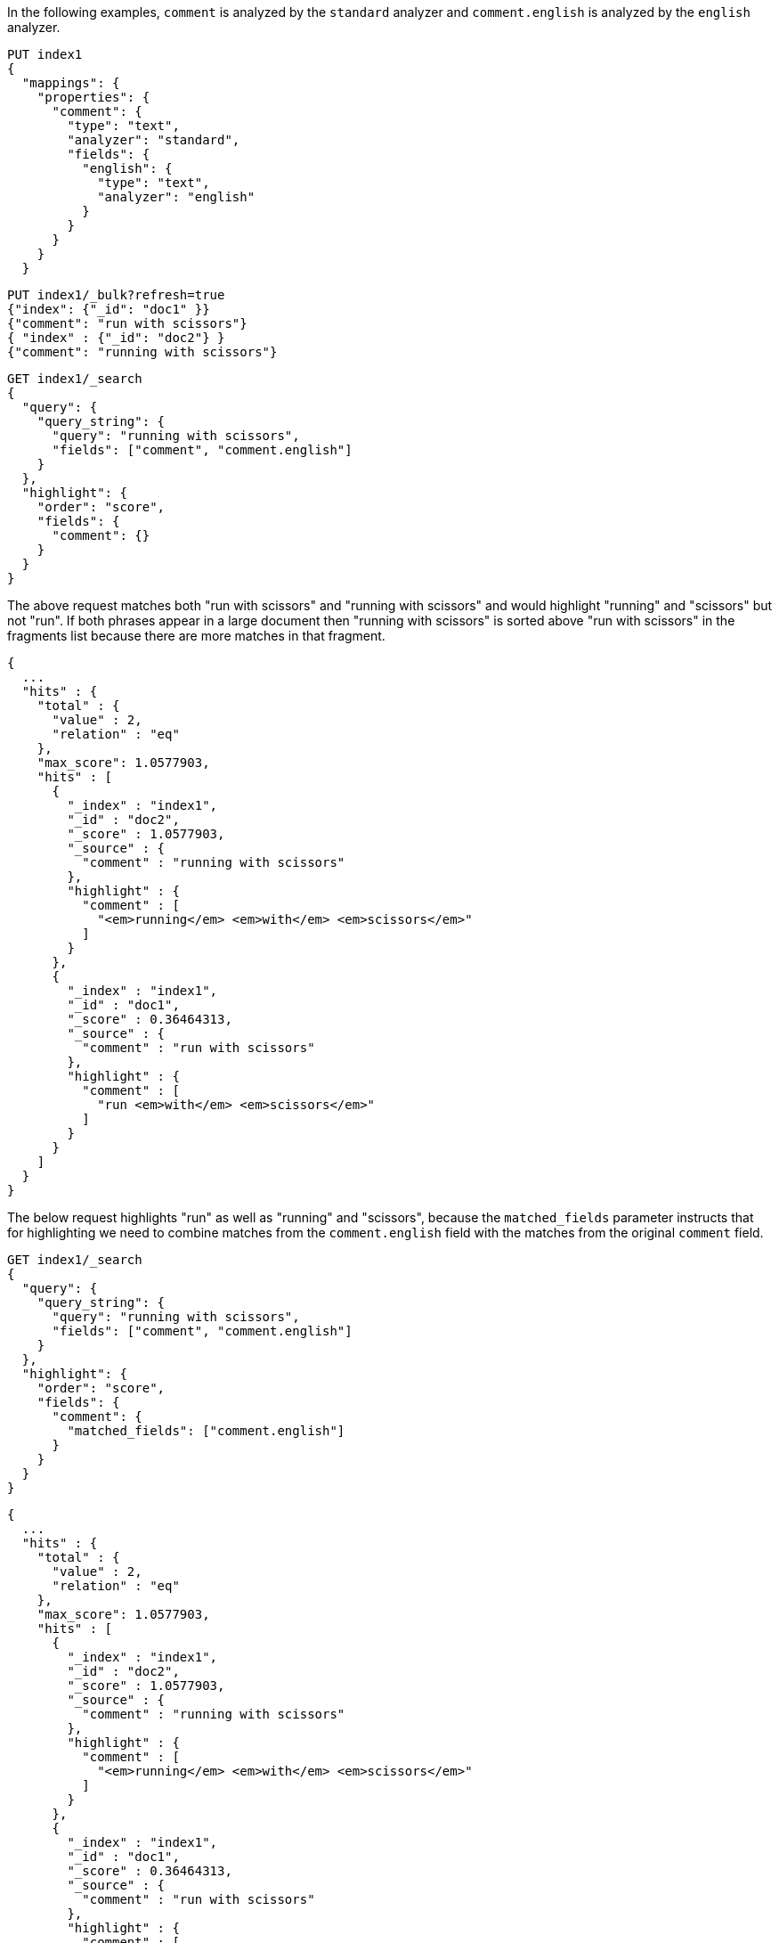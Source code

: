 // tag::unified[]

In the following examples, `comment` is analyzed by the `standard`
analyzer and `comment.english` is analyzed by the `english` analyzer.

[source,console]
--------------------------------------------------
PUT index1
{
  "mappings": {
    "properties": {
      "comment": {
        "type": "text",
        "analyzer": "standard",
        "fields": {
          "english": {
            "type": "text",
            "analyzer": "english"
          }
        }
      }
    }
  }
--------------------------------------------------


[source,console]
--------------------------------------------------
PUT index1/_bulk?refresh=true
{"index": {"_id": "doc1" }}
{"comment": "run with scissors"}
{ "index" : {"_id": "doc2"} }
{"comment": "running with scissors"}

--------------------------------------------------
// TEST[continued]


[source,console]
--------------------------------------------------
GET index1/_search
{
  "query": {
    "query_string": {
      "query": "running with scissors",
      "fields": ["comment", "comment.english"]
    }
  },
  "highlight": {
    "order": "score",
    "fields": {
      "comment": {}
    }
  }
}
--------------------------------------------------
// TEST[continued]

The above request matches both "run with scissors" and "running with scissors"
and would highlight "running" and "scissors" but not "run". If both
phrases appear in a large document then "running with scissors" is
sorted above "run with scissors" in the fragments list because there
are more matches in that fragment.

[source,console-result]
----
{
  ...
  "hits" : {
    "total" : {
      "value" : 2,
      "relation" : "eq"
    },
    "max_score": 1.0577903,
    "hits" : [
      {
        "_index" : "index1",
        "_id" : "doc2",
        "_score" : 1.0577903,
        "_source" : {
          "comment" : "running with scissors"
        },
        "highlight" : {
          "comment" : [
            "<em>running</em> <em>with</em> <em>scissors</em>"
          ]
        }
      },
      {
        "_index" : "index1",
        "_id" : "doc1",
        "_score" : 0.36464313,
        "_source" : {
          "comment" : "run with scissors"
        },
        "highlight" : {
          "comment" : [
            "run <em>with</em> <em>scissors</em>"
          ]
        }
      }
    ]
  }
}
----

The below request highlights "run" as well as "running" and "scissors",
because the `matched_fields` parameter instructs that for highlighting
we need to combine matches from the `comment.english` field with
the matches from the original `comment` field.

[source,console]
--------------------------------------------------
GET index1/_search
{
  "query": {
    "query_string": {
      "query": "running with scissors",
      "fields": ["comment", "comment.english"]
    }
  },
  "highlight": {
    "order": "score",
    "fields": {
      "comment": {
        "matched_fields": ["comment.english"]
      }
    }
  }
}
--------------------------------------------------
// TEST[continued]

[source,console-result]
----
{
  ...
  "hits" : {
    "total" : {
      "value" : 2,
      "relation" : "eq"
    },
    "max_score": 1.0577903,
    "hits" : [
      {
        "_index" : "index1",
        "_id" : "doc2",
        "_score" : 1.0577903,
        "_source" : {
          "comment" : "running with scissors"
        },
        "highlight" : {
          "comment" : [
            "<em>running</em> <em>with</em> <em>scissors</em>"
          ]
        }
      },
      {
        "_index" : "index1",
        "_id" : "doc1",
        "_score" : 0.36464313,
        "_source" : {
          "comment" : "run with scissors"
        },
        "highlight" : {
          "comment" : [
            "<em>run</em> <em>with</em> <em>scissors</em>"
          ]
        }
      }
    ]
  }
}
----

// end::unified[]





// tag::fvh[]

In the following examples, `comment` is analyzed by the `standard`
analyzer and `comment.english` is analyzed by the `english` analyzer.

[source,console]
--------------------------------------------------
PUT index2
{
  "mappings": {
    "properties": {
      "comment": {
        "type": "text",
        "analyzer": "standard",
        "term_vector": "with_positions_offsets",
        "fields": {
          "english": {
            "type": "text",
            "analyzer": "english",
            "term_vector": "with_positions_offsets"
          }
        }
      }
    }
  }
--------------------------------------------------


[source,console]
--------------------------------------------------
PUT index2/_bulk?refresh=true
{"index": {"_id": "doc1" }}
{"comment": "run with scissors"}
{ "index" : {"_id": "doc2"} }
{"comment": "running with scissors"}

--------------------------------------------------
// TEST[continued]


[source,console]
--------------------------------------------------
GET index2/_search
{
  "query": {
    "query_string": {
      "query": "running with scissors",
      "fields": ["comment", "comment.english"]
    }
  },
  "highlight": {
    "order": "score",
    "fields": {
      "comment": {
        "type" : "fvh"
       }
    }
  }
}
--------------------------------------------------
// TEST[continued]

The above request matches both "run with scissors" and "running with scissors"
and would highlight "running" and "scissors" but not "run". If both
phrases appear in a large document then "running with scissors" is
sorted above "run with scissors" in the fragments list because there
are more matches in that fragment.

[source,console-result]
----
{
  ...
  "hits" : {
    "total" : {
      "value" : 2,
      "relation" : "eq"
    },
    "max_score": 1.0577903,
    "hits" : [
      {
        "_index" : "index2",
        "_id" : "doc2",
        "_score" : 1.0577903,
        "_source" : {
          "comment" : "running with scissors"
        },
        "highlight" : {
          "comment" : [
            "<em>running</em> <em>with</em> <em>scissors</em>"
          ]
        }
      },
      {
        "_index" : "index2",
        "_id" : "doc1",
        "_score" : 0.36464313,
        "_source" : {
          "comment" : "run with scissors"
        },
        "highlight" : {
          "comment" : [
            "run <em>with</em> <em>scissors</em>"
          ]
        }
      }
    ]
  }
}
----

The below request highlights "run" as well as "running" and "scissors",
because the `matched_fields` parameter instructs that for highlighting
we need to combine matches from the `comment` and `comment.english` fields.

[source,console]
--------------------------------------------------
GET index2/_search
{
  "query": {
    "query_string": {
      "query": "running with scissors",
      "fields": ["comment", "comment.english"]
    }
  },
  "highlight": {
    "order": "score",
    "fields": {
      "comment": {
        "type" : "fvh",
        "matched_fields": ["comment", comment.english"]
      }
    }
  }
}
--------------------------------------------------
// TEST[continued]

[source,console-result]
----
{
  ...
  "hits" : {
    "total" : {
      "value" : 2,
      "relation" : "eq"
    },
    "max_score": 1.0577903,
    "hits" : [
      {
        "_index" : "index2",
        "_id" : "doc2",
        "_score" : 1.0577903,
        "_source" : {
          "comment" : "running with scissors"
        },
        "highlight" : {
          "comment" : [
            "<em>running</em> <em>with</em> <em>scissors</em>"
          ]
        }
      },
      {
        "_index" : "index2",
        "_id" : "doc1",
        "_score" : 0.36464313,
        "_source" : {
          "comment" : "run with scissors"
        },
        "highlight" : {
          "comment" : [
            "<em>run</em> <em>with</em> <em>scissors</em>"
          ]
        }
      }
    ]
  }
}
----

The below request wouldn't highlight "run" or "scissor" but shows that
it is just fine not to list the field to which the matches are combined
(`comment.english`) in the matched fields.

[source,console]
--------------------------------------------------
GET index2/_search
{
  "query": {
    "query_string": {
      "query": "running with scissors",
      "fields": ["comment", "comment.english"]
    }
  },
  "highlight": {
    "order": "score",
    "fields": {
      "comment.english": {
        "type" : "fvh",
        "matched_fields": ["comment"]
      }
    }
  }
}
--------------------------------------------------
// TEST[continued]


[source,console-result]
----
{
  ...
  "hits" : {
    "total" : {
      "value" : 2,
      "relation" : "eq"
    },
    "max_score": 1.0577903,
    "hits" : [
      {
        "_index" : "index2",
        "_id" : "doc2",
        "_score" : 1.0577903,
        "_source" : {
          "comment" : "running with scissors"
        },
        "highlight" : {
          "comment" : [
            "<em>running</em> <em>with</em> <em>scissors</em>"
          ]
        }
      },
      {
        "_index" : "index2",
        "_id" : "doc1",
        "_score" : 0.36464313,
        "_source" : {
          "comment" : "run with scissors"
        },
        "highlight" : {
          "comment" : [
            "run <em>with</em> <em>scissors</em>"
          ]
        }
      }
    ]
  }
}
----

[NOTE]
===================================================================
There is a small amount of overhead involved with setting
`matched_fields` to a non-empty array so always prefer
[source,js]
--------------------------------------------------
    "highlight": {
        "fields": {
            "comment": {}
        }
    }
--------------------------------------------------
// NOTCONSOLE
to
[source,js]
--------------------------------------------------
    "highlight": {
        "fields": {
            "comment": {
                "matched_fields": ["comment"],
                "type" : "fvh"
            }
        }
    }
--------------------------------------------------
// NOTCONSOLE

// end::fvh[]
